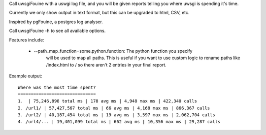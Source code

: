 Call uwsgiFouine with a uswgi log file, and you will be given reports
telling you where uwsgi is spending it's time.

Currently we only show output in text format, but this can be upgraded to html,
CSV, etc.

Inspired by pgFouine, a postgres log analyser.

Call uwsgiFouine -h to see all available options.

Features include:

 * --path_map_function=some.python.function: The python function you specify
     will be used to map all paths. This is useful if you want to use custom
     logic to rename paths like /index.html to / so there aren't 2 entries
     in your final report.

Example output::

  Where was the most time spent?
  ==============================
  1.  | 75,246,898 total ms | 178 avg ms | 4,948 max ms | 422,340 calls
  2. /url1/ | 57,427,567 total ms | 66 avg ms | 4,168 max ms | 866,367 calls
  3. /url2/ | 40,187,454 total ms | 19 avg ms | 3,597 max ms | 2,062,704 calls
  4. /url4/... | 19,401,099 total ms | 662 avg ms | 10,356 max ms | 29,287 calls
